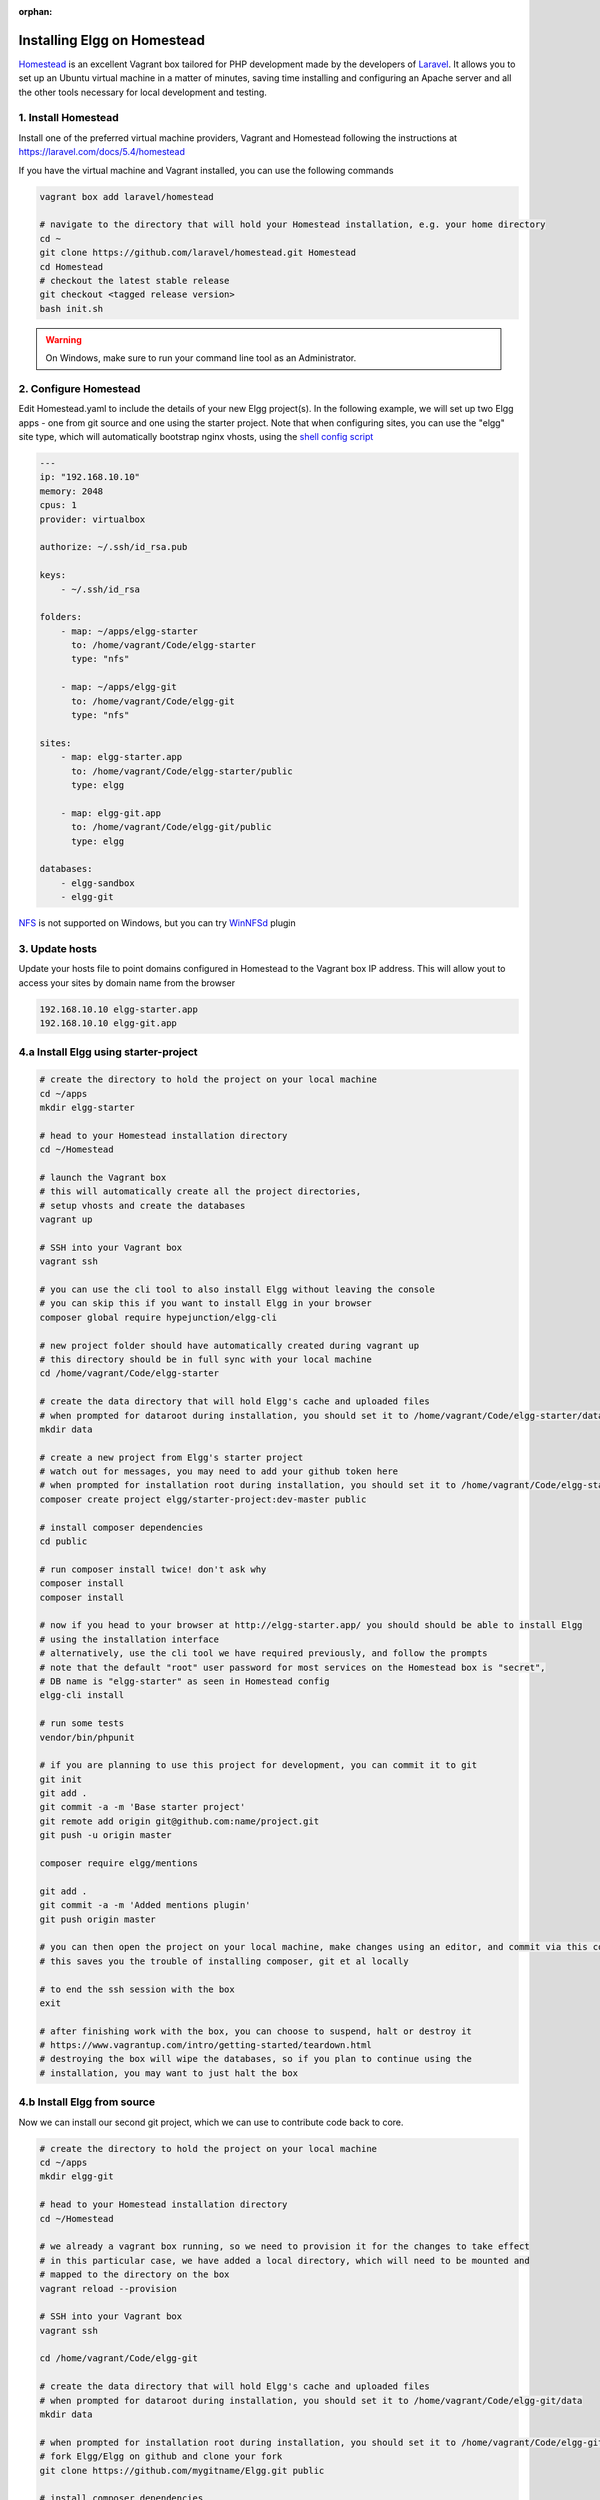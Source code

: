 :orphan:

Installing Elgg on Homestead
############################

`Homestead`_ is an excellent Vagrant box tailored for PHP development made by the developers of `Laravel`_.
It allows you to set up an Ubuntu virtual machine in a matter of minutes, saving time installing and configuring an Apache server and all the other tools necessary for local development and testing.

.. _Homestead: https://laravel.com/docs/5.4/homestead
.. _Laravel: https://laravel.com

1. Install Homestead
====================

Install one of the preferred virtual machine providers, Vagrant and Homestead following the instructions at https://laravel.com/docs/5.4/homestead

If you have the virtual machine and Vagrant installed, you can use the following commands

.. code-block:: sh

    vagrant box add laravel/homestead

    # navigate to the directory that will hold your Homestead installation, e.g. your home directory
    cd ~
    git clone https://github.com/laravel/homestead.git Homestead
    cd Homestead
    # checkout the latest stable release
    git checkout <tagged release version>
    bash init.sh

.. warning:: On Windows, make sure to run your command line tool as an Administrator.


2. Configure Homestead
======================

Edit Homestead.yaml to include the details of your new Elgg project(s).
In the following example, we will set up two Elgg apps - one from git source and one using the starter project.
Note that when configuring sites, you can use the "elgg" site type, which will automatically bootstrap nginx vhosts, using the `shell config script`_

.. code-block:: yaml

    ---
    ip: "192.168.10.10"
    memory: 2048
    cpus: 1
    provider: virtualbox

    authorize: ~/.ssh/id_rsa.pub

    keys:
        - ~/.ssh/id_rsa

    folders:
        - map: ~/apps/elgg-starter
          to: /home/vagrant/Code/elgg-starter
          type: "nfs"

        - map: ~/apps/elgg-git
          to: /home/vagrant/Code/elgg-git
          type: "nfs"

    sites:
        - map: elgg-starter.app
          to: /home/vagrant/Code/elgg-starter/public
          type: elgg

        - map: elgg-git.app
          to: /home/vagrant/Code/elgg-git/public
          type: elgg

    databases:
        - elgg-sandbox
        - elgg-git


`NFS`_ is not supported on Windows, but you can try `WinNFSd`_ plugin

.. _NFS:  https://www.vagrantup.com/docs/synced-folders/nfs.html
.. _WinNFSd: https://github.com/winnfsd/vagrant-winnfsd
.. _shell config script: https://github.com/laravel/homestead/blob/master/scripts/serve-elgg.sh


3. Update hosts
===============

Update your hosts file to point domains configured in Homestead to the Vagrant box IP address.
This will allow yout to access your sites by domain name from the browser

.. code-block:: text

    192.168.10.10 elgg-starter.app
    192.168.10.10 elgg-git.app


4.a Install Elgg using starter-project
======================================

.. code-block:: sh

    # create the directory to hold the project on your local machine
    cd ~/apps
    mkdir elgg-starter

    # head to your Homestead installation directory
    cd ~/Homestead

    # launch the Vagrant box
    # this will automatically create all the project directories,
    # setup vhosts and create the databases
    vagrant up

    # SSH into your Vagrant box
    vagrant ssh

    # you can use the cli tool to also install Elgg without leaving the console
    # you can skip this if you want to install Elgg in your browser
    composer global require hypejunction/elgg-cli

    # new project folder should have automatically created during vagrant up
    # this directory should be in full sync with your local machine
    cd /home/vagrant/Code/elgg-starter

    # create the data directory that will hold Elgg's cache and uploaded files
    # when prompted for dataroot during installation, you should set it to /home/vagrant/Code/elgg-starter/data/
    mkdir data

    # create a new project from Elgg's starter project
    # watch out for messages, you may need to add your github token here
    # when prompted for installation root during installation, you should set it to /home/vagrant/Code/elgg-starter/public/
    composer create project elgg/starter-project:dev-master public

    # install composer dependencies
    cd public

    # run composer install twice! don't ask why
    composer install
    composer install

    # now if you head to your browser at http://elgg-starter.app/ you should should be able to install Elgg
    # using the installation interface
    # alternatively, use the cli tool we have required previously, and follow the prompts
    # note that the default "root" user password for most services on the Homestead box is "secret",
    # DB name is "elgg-starter" as seen in Homestead config
    elgg-cli install

    # run some tests
    vendor/bin/phpunit

    # if you are planning to use this project for development, you can commit it to git
    git init
    git add .
    git commit -a -m 'Base starter project'
    git remote add origin git@github.com:name/project.git
    git push -u origin master

    composer require elgg/mentions

    git add .
    git commit -a -m 'Added mentions plugin'
    git push origin master

    # you can then open the project on your local machine, make changes using an editor, and commit via this console
    # this saves you the trouble of installing composer, git et al locally

    # to end the ssh session with the box
    exit

    # after finishing work with the box, you can choose to suspend, halt or destroy it
    # https://www.vagrantup.com/intro/getting-started/teardown.html
    # destroying the box will wipe the databases, so if you plan to continue using the
    # installation, you may want to just halt the box


4.b Install Elgg from source
============================

Now we can install our second git project, which we can use to contribute code back to core.

.. code-block:: sh

    # create the directory to hold the project on your local machine
    cd ~/apps
    mkdir elgg-git

    # head to your Homestead installation directory
    cd ~/Homestead

    # we already a vagrant box running, so we need to provision it for the changes to take effect
    # in this particular case, we have added a local directory, which will need to be mounted and
    # mapped to the directory on the box
    vagrant reload --provision

    # SSH into your Vagrant box
    vagrant ssh

    cd /home/vagrant/Code/elgg-git

    # create the data directory that will hold Elgg's cache and uploaded files
    # when prompted for dataroot during installation, you should set it to /home/vagrant/Code/elgg-git/data
    mkdir data

    # when prompted for installation root during installation, you should set it to /home/vagrant/Code/elgg-git/public
    # fork Elgg/Elgg on github and clone your fork
    git clone https://github.com/mygitname/Elgg.git public

    # install composer dependencies
    cd public
    composer install

    # now if you head to your browser at http://elgg-git.app/ you should should be able to install Elgg
    # using the installation interface
    # alternatively, use the cli tool we have required previously, and follow the prompts
    # note that the default root password for most services on the Homestead box is "secret"
    elgg-cli install

    # add upstream to original Elgg repository, so we can later make pull requests
    git remote add upstream https://github.com/Elgg/Elgg.git

    # create a new branch
    git branch my-fix

    # add your fixes using an editor on the local machine
    # test your changes by visiting http://elgg-git.app/
    # run automated tests
    # commit and push your changes
    vendor/bin/phpunit
    git add .
    git commit -a -m 'fix(component): describe the fix'

    git push origin my-fix

    # rebase against upstream if your branch has diverged or you need to squash/edit commits
    git fetch upstream
    git rebase -i upstream/master
    git push --force origin my-fix

    exit


5. Other
========

.. code-block:: sh

    cd ~/Homestead
    vagrant ssh


    # setup cache symlink for improved performance
    cd /home/vagrant/Code/elgg-starter/public
    ln -l /home/vagrant/Code/elgg-starter/data/views_simplecache/ cache

    # you should see the symlink if you do
    ls -l


    # setup cron jobs
    crontab -e
    # add the following lines and save
    # * * * * * /usr/bin/wget -q http://elgg-starter.app/cron/run/ --spider
    # verify that that crontab is set / you can also check Admin > Statistics > Cron to see if the cron is running
    crontab -l


    # start memcached
    memcached -d start


    # backup the database
    cd /home/vagrant/Code/elgg-starter/
    mkdir backups
    mysqldump -u root -psecret elgg-starter > backups/elgg-starter.sql


    # restore the database
    mysql -u root -psecret elgg-starter < backups/elgg-starter.sql

